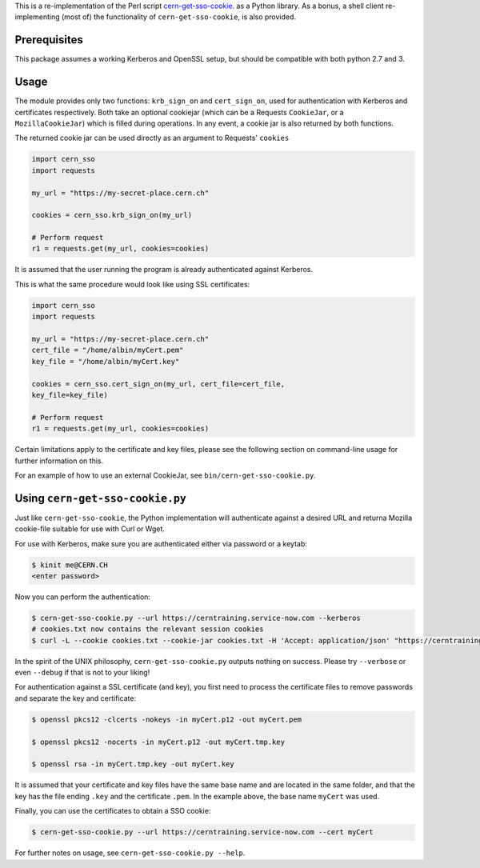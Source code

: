This is a re-implementation of the Perl script
cern-get-sso-cookie_.
as a Python library. As a bonus, a shell client re-implementing (most
of) the functionality of ``cern-get-sso-cookie``, is also provided.

.. _cern-get-sso-cookie: https://github.com/sashabaranov/cern-get-sso-cookie/

Prerequisites
-------------

This package assumes a working Kerberos and OpenSSL setup, but should be
compatible with both python 2.7 and 3.


Usage
-----

The module provides only two functions: ``krb_sign_on`` and
``cert_sign_on``, used for authentication with Kerberos and certificates
respectively. Both take an optional cookiejar (which can be a Requests
``CookieJar``, or a ``MozillaCookieJar``) which is filled during
operations. In any event, a cookie jar is also returned by both
functions.

The returned cookie jar can be used directly as an argument to Requests'
``cookies``

.. code:: python

          import cern_sso
          import requests

          my_url = "https://my-secret-place.cern.ch"

          cookies = cern_sso.krb_sign_on(my_url)

          # Perform request
          r1 = requests.get(my_url, cookies=cookies)

It is assumed that the user running the program is already authenticated
against Kerberos.


This is what the same procedure would look like using SSL certificates:

.. code:: python

          import cern_sso
          import requests

          my_url = "https://my-secret-place.cern.ch"
          cert_file = "/home/albin/myCert.pem"
          key_file = "/home/albin/myCert.key"

          cookies = cern_sso.cert_sign_on(my_url, cert_file=cert_file,
          key_file=key_file)

          # Perform request
          r1 = requests.get(my_url, cookies=cookies)


Certain limitations apply to the certificate and key files, please see
the following section on command-line usage for further information on
this.

For an example of how to use an external CookieJar, see
``bin/cern-get-sso-cookie.py``.

Using ``cern-get-sso-cookie.py``
--------------------------------

Just like ``cern-get-sso-cookie``, the Python implementation will
authenticate against a desired URL and returna Mozilla cookie-file
suitable for use with Curl or Wget.

For use with Kerberos, make sure you are authenticated either via
password or a keytab:

.. code:: sh

          $ kinit me@CERN.CH
          <enter password>


Now you can perform the authentication:

.. code:: sh

          $ cern-get-sso-cookie.py --url https://cerntraining.service-now.com --kerberos
          # cookies.txt now contains the relevant session cookies
          $ curl -L --cookie cookies.txt --cookie-jar cookies.txt -H 'Accept: application/json' "https://cerntraining.service-now.com/api/now/v1/table/incident"


In the spirit of the UNIX philosophy, ``cern-get-sso-cookie.py`` outputs
nothing on success. Please try ``--verbose`` or even ``--debug`` if that is
not to your liking!

For authentication against a SSL certificate (and key), you first need
to process the certificate files to remove passwords and separate the
key and certificate:

.. code:: sh

          $ openssl pkcs12 -clcerts -nokeys -in myCert.p12 -out myCert.pem

          $ openssl pkcs12 -nocerts -in myCert.p12 -out myCert.tmp.key

          $ openssl rsa -in myCert.tmp.key -out myCert.key

It is assumed that your certificate and key files have the same base
name and are located in the same folder, and that the key has the file
ending ``.key`` and the certificate ``.pem``. In the example above, the base
name ``myCert`` was used.

Finally, you can use the certificates to obtain a SSO cookie:

.. code:: sh

          $ cern-get-sso-cookie.py --url https://cerntraining.service-now.com --cert myCert


For further notes on usage, see ``cern-get-sso-cookie.py --help``.
